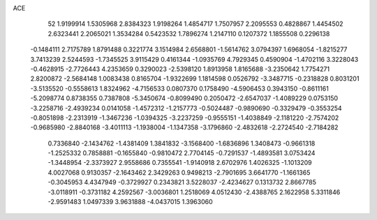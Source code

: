 ACE 
   52
   1.9199914   1.5305968   2.8384323   1.9198264   1.4854717   1.7507957
   2.2095553   0.4828867   1.4454502   2.6323441   2.2065021   1.3534284
   0.5423532   1.7896274   1.2147110   0.1207372   1.1855508   0.2296138
  -0.1484111   2.7175789   1.8791488   0.3221774   3.1514984   2.6568801
  -1.5614762   3.0794397   1.6968054  -1.8215277   3.7413239   2.5244593
  -1.7345525   3.9115429   0.4161344  -1.0935769   4.7929345   0.4590904
  -1.4702116   3.3228043  -0.4628915  -2.7726443   4.2353659   0.3290023
  -2.5398120   1.8913958   1.8165688  -3.2350642   1.7754271   2.8200872
  -2.5684148   1.0083438   0.8165704  -1.9322699   1.1814598   0.0526792
  -3.3487715  -0.2318828   0.8031201  -3.5135520  -0.5558613   1.8324962
  -4.7156533   0.0807370   0.1758490  -4.5906453   0.3943150  -0.8611161
  -5.2098774   0.8738355   0.7387808  -5.3450674  -0.8099490   0.2050472
  -2.6547037  -1.4089229   0.0753150  -3.2258716  -2.4939234   0.0141058
  -1.4572312  -1.2157773  -0.5024487  -0.9890690  -0.3329479  -0.3553254
  -0.8051898  -2.2313919  -1.3467236  -1.0394325  -3.2237259  -0.9555151
  -1.4038849  -2.1181220  -2.7574202  -0.9685980  -2.8840168  -3.4011113
  -1.1938004  -1.1347358  -3.1796860  -2.4832618  -2.2724540  -2.7184282
   0.7336840  -2.1434762  -1.4381409   1.3841832  -3.1568400  -1.6836896
   1.3408473  -0.9661318  -1.2525332   0.7858881  -0.1655840  -0.9810472
   2.7704145  -0.7291537  -1.4893581   3.0753424  -1.3448954  -2.3373927
   2.9558686   0.7355541  -1.9140918   2.6702976   1.4026325  -1.1013209
   4.0027068   0.9130357  -2.1643462   2.3429263   0.9498213  -2.7901695
   3.6641770  -1.1661365  -0.3045953   4.4347949  -0.3729927   0.2343821
   3.5228037  -2.4234627   0.1313732   2.8667785  -3.0118911  -0.3731182
   4.2592567  -3.0036801   1.2518069   4.0512430  -2.4388765   2.1622958
   5.3311846  -2.9591483   1.0497339   3.9631888  -4.0437015   1.3963060
